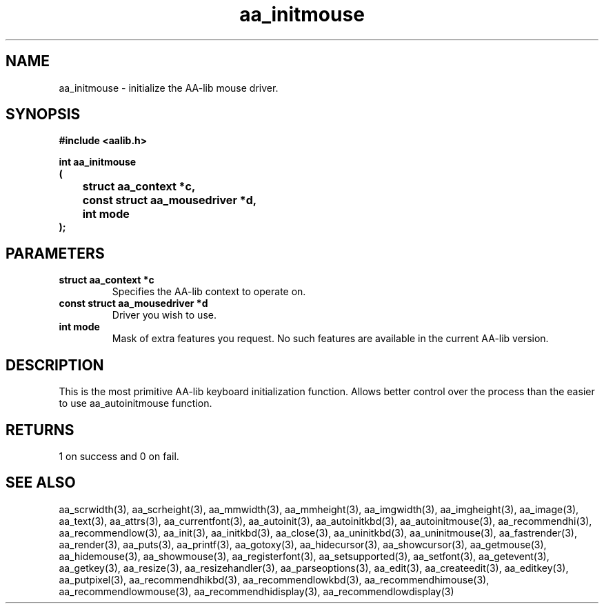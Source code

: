 .\" WARNING! THIS FILE WAS GENERATED AUTOMATICALLY BY c2man!
.\" DO NOT EDIT! CHANGES MADE TO THIS FILE WILL BE LOST!
.TH "aa_initmouse" 3 "17 April 2001" "c2man aalib.h"
.SH "NAME"
aa_initmouse \- initialize the AA-lib mouse driver.
.SH "SYNOPSIS"
.ft B
#include <aalib.h>
.sp
int aa_initmouse
.br
(
.br
	struct aa_context *c,
.br
	const struct aa_mousedriver *d,
.br
	int mode
.br
);
.ft R
.SH "PARAMETERS"
.TP
.B "struct aa_context *c"
Specifies the AA-lib context to operate on.
.TP
.B "const struct aa_mousedriver *d"
Driver you wish to use.
.TP
.B "int mode"
Mask of extra features you request.  No such features
are available in the current AA-lib version.
.SH "DESCRIPTION"
This is the most primitive AA-lib keyboard initialization function.
Allows better control over the process than the easier to use
aa_autoinitmouse function.
.SH "RETURNS"
1 on success and 0 on fail.
.SH "SEE ALSO"
aa_scrwidth(3),
aa_scrheight(3),
aa_mmwidth(3),
aa_mmheight(3),
aa_imgwidth(3),
aa_imgheight(3),
aa_image(3),
aa_text(3),
aa_attrs(3),
aa_currentfont(3),
aa_autoinit(3),
aa_autoinitkbd(3),
aa_autoinitmouse(3),
aa_recommendhi(3),
aa_recommendlow(3),
aa_init(3),
aa_initkbd(3),
aa_close(3),
aa_uninitkbd(3),
aa_uninitmouse(3),
aa_fastrender(3),
aa_render(3),
aa_puts(3),
aa_printf(3),
aa_gotoxy(3),
aa_hidecursor(3),
aa_showcursor(3),
aa_getmouse(3),
aa_hidemouse(3),
aa_showmouse(3),
aa_registerfont(3),
aa_setsupported(3),
aa_setfont(3),
aa_getevent(3),
aa_getkey(3),
aa_resize(3),
aa_resizehandler(3),
aa_parseoptions(3),
aa_edit(3),
aa_createedit(3),
aa_editkey(3),
aa_putpixel(3),
aa_recommendhikbd(3),
aa_recommendlowkbd(3),
aa_recommendhimouse(3),
aa_recommendlowmouse(3),
aa_recommendhidisplay(3),
aa_recommendlowdisplay(3)

